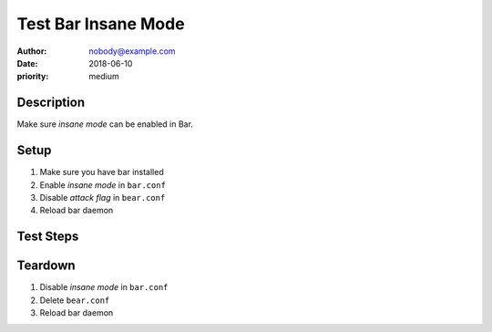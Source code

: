 Test Bar Insane Mode
********************

:author: nobody@example.com
:date: 2018-06-10
:priority: medium

Description
===========

Make sure *insane mode* can be enabled in Bar.

Setup
=====

#. Make sure you have bar installed

#. Enable *insane mode* in ``bar.conf``

#. Disable *attack flag* in ``bear.conf``

#. Reload bar daemon

Test Steps
==========

.. test_action::
   :step: List files in the volume: ``ls -a /mnt/helloworld``
   :result: There are no files, output should be empty.

.. test_action::
   :step:
       Run the following commands::

           $ bar --extra sth
           $ bar -vvv

       And wait at least 10 seconds.

   :result:
       Maecenas congue ligula ac quam viverra nec
       consectetur ante hendrerit.

.. test_action::
   :step:
       Run the following commands::

           $ bar --extra sth
           $ bar -vvv

       And wait at least 10 seconds.

   :result:
       Maecenas congue ligula ac quam viverra nec
       consectetur ante hendrerit.

.. test_action::
   :step:
       Run the following commands::

           $ bar --extra sth
           $ bar -vvv

       And wait at least 10 seconds.

   :result:
       Maecenas congue ligula ac quam viverra nec
       consectetur ante hendrerit.

Teardown
========

#. Disable *insane mode* in ``bar.conf``

#. Delete ``bear.conf``

#. Reload bar daemon
